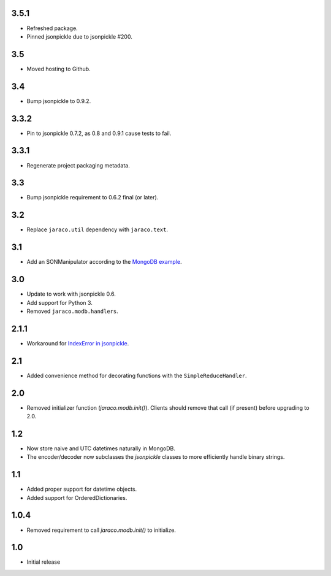 3.5.1
=====

* Refreshed package.
* Pinned jsonpickle due to jsonpickle #200.

3.5
===

* Moved hosting to Github.

3.4
===

* Bump jsonpickle to 0.9.2.

3.3.2
=====

* Pin to jsonpickle 0.7.2, as 0.8 and 0.9.1 cause tests to fail.

3.3.1
=====

* Regenerate project packaging metadata.

3.3
===

* Bump jsonpickle requirement to 0.6.2 final (or later).

3.2
===

* Replace ``jaraco.util`` dependency with ``jaraco.text``.

3.1
===

* Add an SONManipulator according to the `MongoDB example
  <http://api.mongodb.org/python/current/examples/custom_type.html>`_.

3.0
===

* Update to work with jsonpickle 0.6.
* Add support for Python 3.
* Removed ``jaraco.modb.handlers``.

2.1.1
=====

* Workaround for `IndexError in jsonpickle
  <https://github.com/jsonpickle/jsonpickle/issues/37>`_.

2.1
===

* Added convenience method for decorating functions with the
  ``SimpleReduceHandler``.

2.0
===

* Removed initializer function (`jaraco.modb.init()`). Clients should remove
  that call (if present) before upgrading to 2.0.

1.2
===

* Now store naive and UTC datetimes naturally in MongoDB.
* The encoder/decoder now subclasses the `jsonpickle` classes to more
  efficiently handle binary strings.

1.1
===

* Added proper support for datetime objects.
* Added support for OrderedDictionaries.

1.0.4
=====

* Removed requirement to call `jaraco.modb.init()` to initialize.

1.0
===

* Initial release
